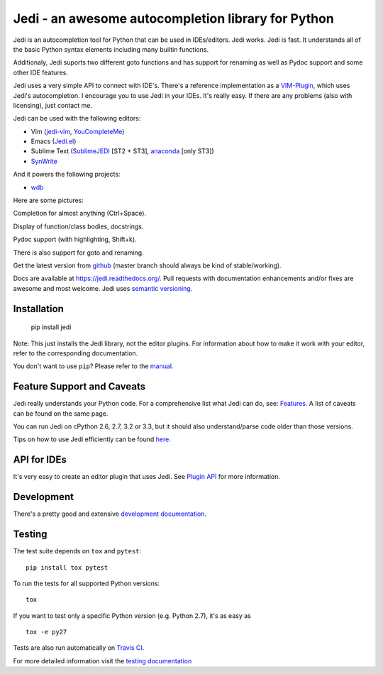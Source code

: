 ###################################################
Jedi - an awesome autocompletion library for Python
###################################################

.. image:: https://secure.travis-ci.org/davidhalter/jedi.png?branch=master
    :target: http://travis-ci.org/davidhalter/jedi
    :alt: Travis-CI build status

.. image:: https://coveralls.io/repos/davidhalter/jedi/badge.png?branch=master
    :target: https://coveralls.io/r/davidhalter/jedi
    :alt: Coverage Status

.. image:: https://pypip.in/d/jedi/badge.png
    :target: https://crate.io/packages/jedi/

Jedi is an autocompletion tool for Python that can be used in IDEs/editors.
Jedi works. Jedi is fast. It understands all of the basic Python syntax
elements including many builtin functions.

Additionaly, Jedi suports two different goto functions and has support for
renaming as well as Pydoc support and some other IDE features.

Jedi uses a very simple API to connect with IDE's. There's a reference
implementation as a `VIM-Plugin <https://github.com/davidhalter/jedi-vim>`_,
which uses Jedi's autocompletion.  I encourage you to use Jedi in your IDEs.
It's really easy. If there are any problems (also with licensing), just contact
me.

Jedi can be used with the following editors:

- Vim (jedi-vim_, YouCompleteMe_)
- Emacs (Jedi.el_)
- Sublime Text (SublimeJEDI_ [ST2 + ST3], anaconda_ [only ST3])
- SynWrite_

And it powers the following projects:

- wdb_


Here are some pictures:

.. image:: https://github.com/davidhalter/jedi/raw/master/docs/_screenshots/screenshot_complete.png

Completion for almost anything (Ctrl+Space).

.. image:: https://github.com/davidhalter/jedi/raw/master/docs/_screenshots/screenshot_function.png

Display of function/class bodies, docstrings.

.. image:: https://github.com/davidhalter/jedi/raw/master/docs/_screenshots/screenshot_pydoc.png

Pydoc support (with highlighting, Shift+k).

There is also support for goto and renaming.

Get the latest version from `github <https://github.com/davidhalter/jedi>`_
(master branch should always be kind of stable/working).

Docs are available at `https://jedi.readthedocs.org/
<https://jedi.readthedocs.org/>`_. Pull requests with documentation
enhancements and/or fixes are awesome and most welcome. Jedi uses `semantic
versioning <http://semver.org/>`_.


Installation
============

    pip install jedi

Note: This just installs the Jedi library, not the editor plugins. For
information about how to make it work with your editor, refer to the
corresponding documentation.

You don't want to use ``pip``? Please refer to the `manual
<https://jedi.readthedocs.org/en/latest/docs/installation.html>`_.


Feature Support and Caveats
===========================

Jedi really understands your Python code. For a comprehensive list what Jedi
can do, see: `Features
<https://jedi.readthedocs.org/en/latest/docs/features.html>`_. A list of
caveats can be found on the same page.

You can run Jedi on cPython 2.6, 2.7, 3.2 or 3.3, but it should also
understand/parse code older than those versions.

Tips on how to use Jedi efficiently can be found `here
<https://jedi.readthedocs.org/en/latest/docs/recipes.html>`_.


API for IDEs
============

It's very easy to create an editor plugin that uses Jedi. See `Plugin API
<https://jedi.readthedocs.org/en/latest/docs/plugin-api.html>`_ for more
information.


Development
===========

There's a pretty good and extensive `development documentation
<https://jedi.readthedocs.org/en/latest/docs/development.html>`_.


Testing
=======

The test suite depends on ``tox`` and ``pytest``::

    pip install tox pytest

To run the tests for all supported Python versions::

    tox

If you want to test only a specific Python version (e.g. Python 2.7), it's as
easy as ::

    tox -e py27

Tests are also run automatically on `Travis CI
<https://travis-ci.org/davidhalter/jedi/>`_.

For more detailed information visit the `testing documentation
<https://jedi.readthedocs.org/en/latest/docs/testing.html>`_


.. _jedi-vim: https://github.com/davidhalter/jedi-vim
.. _youcompleteme: http://valloric.github.io/YouCompleteMe/
.. _Jedi.el: https://github.com/tkf/emacs-jedi
.. _sublimejedi: https://github.com/srusskih/SublimeJEDI
.. _anaconda: https://github.com/DamnWidget/anaconda
.. _SynWrite: http://uvviewsoft.com/synjedi/
.. _wdb: https://github.com/Kozea/wdb
